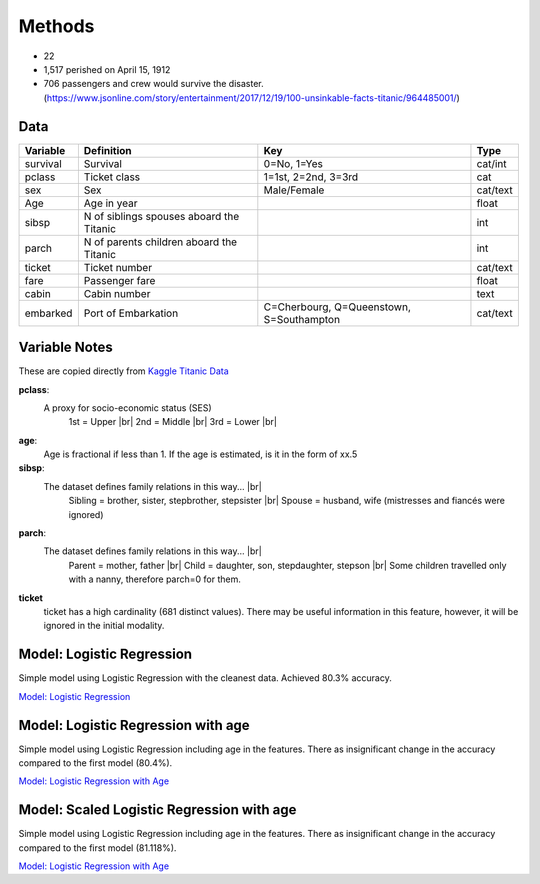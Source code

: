 Methods
=======

* 22
* 1,517 perished on April 15, 1912
* 706 passengers and crew would survive the disaster. (https://www.jsonline.com/story/entertainment/2017/12/19/100-unsinkable-facts-titanic/964485001/)


Data
----

.. table::

    ============ ============================================ ============================================ ========
    Variable     Definition                                   Key                                              Type
    ============ ============================================ ============================================ ========
    survival     Survival                                     0=No, 1=Yes                                  cat/int
    pclass       Ticket class                                 1=1st, 2=2nd, 3=3rd                          cat
    sex          Sex                                          Male/Female                                  cat/text
    Age	         Age in year                                                                               float
    sibsp	     N of siblings spouses aboard the Titanic                                                  int
    parch	     N of parents children aboard the Titanic                                                  int
    ticket	     Ticket number                                                                             cat/text
    fare	     Passenger fare                                                                            float
    cabin	     Cabin number                                                                              text
    embarked     Port of Embarkation	                      C=Cherbourg, Q=Queenstown, S=Southampton     cat/text
    ============ ============================================ ============================================ ========

Variable Notes
--------------

These are copied directly from `Kaggle Titanic Data <https://www.kaggle.com/c/titanic/data>`_

.. |br| raw:: html

    <br />

**pclass**:
    A proxy for socio-economic status (SES)
        1st = Upper  |br|
        2nd = Middle |br|
        3rd = Lower  |br|

**age**:
    Age is fractional if less than 1. If the age is estimated,
    is it in the form of xx.5

**sibsp**:
    The dataset defines family relations in this way...  |br|
        Sibling = brother, sister, stepbrother, stepsister  |br|
        Spouse = husband, wife (mistresses and fiancés were ignored)

**parch**:
    The dataset defines family relations in this way... |br|
        Parent = mother, father  |br|
        Child = daughter, son, stepdaughter, stepson |br|
        Some children travelled only with a nanny, therefore parch=0 for them.

**ticket**
    ticket has a high cardinality (681 distinct values).  There
    may be useful information in this feature, however, it will
    be ignored in the initial modality.

.. _model-logreg:

Model: Logistic Regression
--------------------------

Simple model using Logistic Regression with the cleanest data. Achieved 80.3% accuracy.

`Model: Logistic Regression <_notebooks/model_logreg__2019-10-17.html>`_


.. _model-logreg_with_age:

Model: Logistic Regression with age 
--------------------------------------------------------

Simple model using Logistic Regression including age in the features.
There as insignificant change in the accuracy compared to the first model (80.4%).

`Model: Logistic Regression with Age <_notebooks/model__logreg_with_age__2019-10-17.html>`_


.. _model-scaled_logreg_with_age:

Model: Scaled Logistic Regression with age
--------------------------------------------------------

Simple model using Logistic Regression including age in the features.
There as insignificant change in the accuracy compared to the first model (81.118%).

`Model: Logistic Regression with Age <_notebooks/model__logreg_with_age__2019-10-17.html>`_
